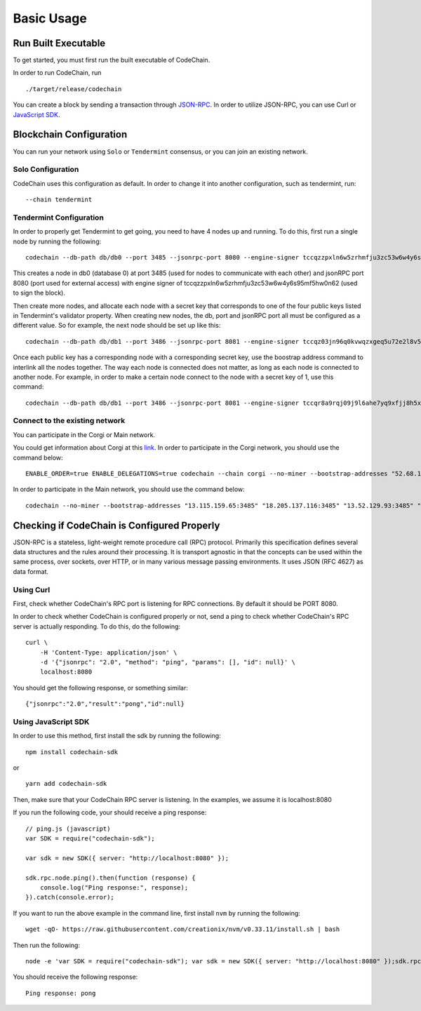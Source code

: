 Basic Usage
###########

Run Built Executable
====================
To get started, you must first run the built executable of CodeChain.

In order to run CodeChain, run
::

    ./target/release/codechain

You can create a block by sending a transaction through `JSON-RPC <https://github.com/CodeChain-io/codechain/blob/master/spec/JSON-RPC.md>`_. In order to utilize
JSON-RPC, you can use Curl or `JavaScript SDK <https://api.codechain.io/>`_.

Blockchain Configuration
========================
You can run your network using ``Solo`` or ``Tendermint`` consensus, or you can join an existing network.

Solo Configuration
------------------
CodeChain uses this configuration as default. In order to change it into another configuration, such as tendermint, run:
::

    --chain tendermint

Tendermint Configuration
------------------------
In order to properly get Tendermint to get going, you need to have 4 nodes up and running. To do this, first run a single node by running the following:
::

    codechain --db-path db/db0 --port 3485 --jsonrpc-port 8080 --engine-signer tccqzzpxln6w5zrhmfju3zc53w6w4y6s95mf5hw0n62 -c tendermint

This creates a node in db0 (database 0) at port 3485 (used for nodes to communicate with each other) and jsonRPC port 8080 (port used for external access) with engine signer of tccqzzpxln6w5zrhmfju3zc53w6w4y6s95mf5hw0n62 (used to sign the block).

Then create more nodes, and allocate each node with a secret key that corresponds to one of the four public keys listed in Tendermint's validator property.
When creating new nodes, the db, port and jsonRPC port all must be configured as a different value. So for example, the next node should be set up like this:
::

    codechain --db-path db/db1 --port 3486 --jsonrpc-port 8081 --engine-signer tccqz03jn96q0kvwqzxgeq5u72e2l8v5vkdyq4cll9x -c tendermint

Once each public key has a corresponding node with a corresponding secret key, use the boostrap address command to interlink all the nodes together.
The way each node is connected does not matter, as long as each node is connected to another node. For example, in order to make a certain node connect to
the node with a secret key of 1, use this command:
::

    codechain --db-path db/db1 --port 3486 --jsonrpc-port 8081 --engine-signer tccqr8a9rqj09j9l6ahe7yq9xfjj8h5xw3p7vpcgner -c tendermint --bootstrap-addresses 127.0.0.1:3485

Connect to the existing network
--------------------------------
You can participate in the Corgi or Main network.

You could get information about Corgi at this `link <https://corgi.codechain.io/>`_.
In order to participate in the Corgi network, you should use the command below:
::

    ENABLE_ORDER=true ENABLE_DELEGATIONS=true codechain --chain corgi --no-miner --bootstrap-addresses "52.68.160.158:3485" "52.87.80.242:3485" "13.52.125.202:3485" "18.184.72.190:3485" "13.124.7.55:3485"

In order to participate in the Main network, you should use the command below:
::

    codechain --no-miner --bootstrap-addresses "13.115.159.65:3485" "18.205.137.116:3485" "13.52.129.93:3485" "18.194.21.237:3485" "13.124.155.240:3485"

Checking if CodeChain is Configured Properly
============================================
JSON-RPC is a stateless, light-weight remote procedure call (RPC) protocol. Primarily this specification defines several data structures and the rules
around their processing. It is transport agnostic in that the concepts can be used within the same process, over sockets, over HTTP, or in many various
message passing environments. It uses JSON (RFC 4627) as data format.

Using Curl
----------
First, check whether CodeChain's RPC port is listening for RPC connections. By default it should be PORT 8080.

In order to check whether CodeChain is configured properly or not, send a ping to check whether CodeChain's RPC server is actually responding. To do this, do the following:
::

    curl \
        -H 'Content-Type: application/json' \
        -d '{"jsonrpc": "2.0", "method": "ping", "params": [], "id": null}' \
        localhost:8080

You should get the following response, or something similar:
::

    {"jsonrpc":"2.0","result":"pong","id":null}

Using JavaScript SDK
--------------------
In order to use this method, first install the sdk by running the following:
::

    npm install codechain-sdk

or

::

    yarn add codechain-sdk

Then, make sure that your CodeChain RPC server is listening. In the examples, we assume it is localhost:8080

If you run the following code, your should receive a ping response:
::

    // ping.js (javascript)
    var SDK = require("codechain-sdk");

    var sdk = new SDK({ server: "http://localhost:8080" });

    sdk.rpc.node.ping().then(function (response) {
        console.log("Ping response:", response);
    }).catch(console.error);

If you want to run the above example in the command line, first install ``nvm`` by running the following:
::

    wget -qO- https://raw.githubusercontent.com/creationix/nvm/v0.33.11/install.sh | bash

Then run the following:
::

    node -e 'var SDK = require("codechain-sdk"); var sdk = new SDK({ server: "http://localhost:8080" });sdk.rpc.node.ping().then(function (response) {console.log("Ping response:", response); }).catch(console.error);'

You should receive the following response:
::

    Ping response: pong
